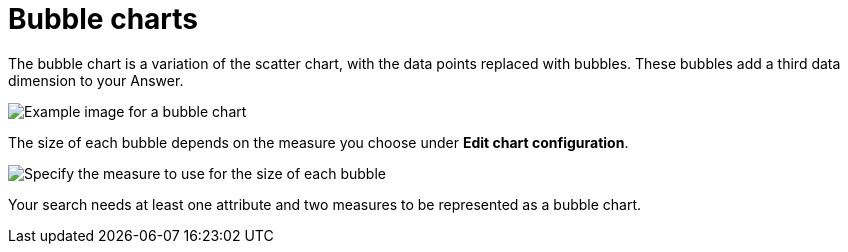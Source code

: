 = Bubble charts
:last_updated: tbd
:linkattrs:
:experimental:
:page-layout: default-cloud
:page-aliases: /end-user/search/about-bubble-charts.adoc
:description: The bubble chart displays three dimensions of data with each containing a set of values.

The bubble chart is a variation of the scatter chart, with the data points replaced with bubbles.
These bubbles add a third data dimension to your Answer.

image::bubble_chart_example.png[Example image for a bubble chart]

The size of each bubble depends on the measure you choose under *Edit chart configuration*.

image::bubble-chart-size.png[Specify the measure to use for the size of each bubble]

Your search needs at least one attribute and two measures to be represented as a bubble chart.
